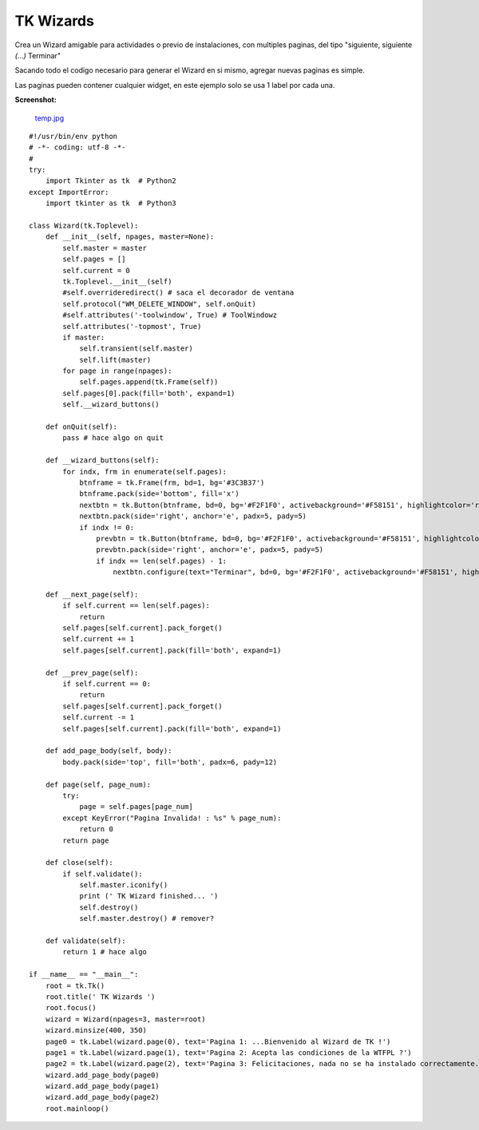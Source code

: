 
TK Wizards
==========

Crea un Wizard amigable para actividades o previo de instalaciones, con multiples paginas, del tipo "siguiente, siguiente *(...)* Terminar"

Sacando todo el codigo necesario para generar el Wizard en si mismo, agregar nuevas paginas es simple.

Las paginas pueden contener cualquier widget, en este ejemplo solo se usa 1 label por cada una.

**Screenshot:**

  `temp.jpg </wiki/TKWizards/attachment/36/temp.jpg>`_

::

    #!/usr/bin/env python
    # -*- coding: utf-8 -*-
    #
    try:
        import Tkinter as tk  # Python2
    except ImportError:
        import tkinter as tk  # Python3

    class Wizard(tk.Toplevel):
        def __init__(self, npages, master=None):
            self.master = master
            self.pages = []
            self.current = 0
            tk.Toplevel.__init__(self)
            #self.overrideredirect() # saca el decorador de ventana
            self.protocol("WM_DELETE_WINDOW", self.onQuit)
            #self.attributes('-toolwindow', True) # ToolWindowz
            self.attributes('-topmost', True)
            if master:
                self.transient(self.master)
                self.lift(master)
            for page in range(npages):
                self.pages.append(tk.Frame(self))
            self.pages[0].pack(fill='both', expand=1)
            self.__wizard_buttons()

        def onQuit(self):
            pass # hace algo on quit

        def __wizard_buttons(self):
            for indx, frm in enumerate(self.pages):
                btnframe = tk.Frame(frm, bd=1, bg='#3C3B37')
                btnframe.pack(side='bottom', fill='x')
                nextbtn = tk.Button(btnframe, bd=0, bg='#F2F1F0', activebackground='#F58151', highlightcolor='red', cursor='hand2', text="Siguiente >>", width=10, command=self.__next_page)
                nextbtn.pack(side='right', anchor='e', padx=5, pady=5)
                if indx != 0:
                    prevbtn = tk.Button(btnframe, bd=0, bg='#F2F1F0', activebackground='#F58151', highlightcolor='red', cursor='hand2', text="<< Atras", width=10, command=self.__prev_page)
                    prevbtn.pack(side='right', anchor='e', padx=5, pady=5)
                    if indx == len(self.pages) - 1:
                        nextbtn.configure(text="Terminar", bd=0, bg='#F2F1F0', activebackground='#F58151', highlightcolor='red', cursor='hand2', command=self.close)

        def __next_page(self):
            if self.current == len(self.pages):
                return
            self.pages[self.current].pack_forget()
            self.current += 1
            self.pages[self.current].pack(fill='both', expand=1)

        def __prev_page(self):
            if self.current == 0:
                return
            self.pages[self.current].pack_forget()
            self.current -= 1
            self.pages[self.current].pack(fill='both', expand=1)

        def add_page_body(self, body):
            body.pack(side='top', fill='both', padx=6, pady=12)

        def page(self, page_num):
            try:
                page = self.pages[page_num]
            except KeyError("Pagina Invalida! : %s" % page_num):
                return 0
            return page

        def close(self):
            if self.validate():
                self.master.iconify()
                print (' TK Wizard finished... ')
                self.destroy()
                self.master.destroy() # remover?

        def validate(self):
            return 1 # hace algo

    if __name__ == "__main__":
        root = tk.Tk()
        root.title(' TK Wizards ')
        root.focus()
        wizard = Wizard(npages=3, master=root)
        wizard.minsize(400, 350)
        page0 = tk.Label(wizard.page(0), text='Pagina 1: ...Bienvenido al Wizard de TK !')
        page1 = tk.Label(wizard.page(1), text='Pagina 2: Acepta las condiciones de la WTFPL ?')
        page2 = tk.Label(wizard.page(2), text='Pagina 3: Felicitaciones, nada no se ha instalado correctamente.')
        wizard.add_page_body(page0)
        wizard.add_page_body(page1)
        wizard.add_page_body(page2)
        root.mainloop()

